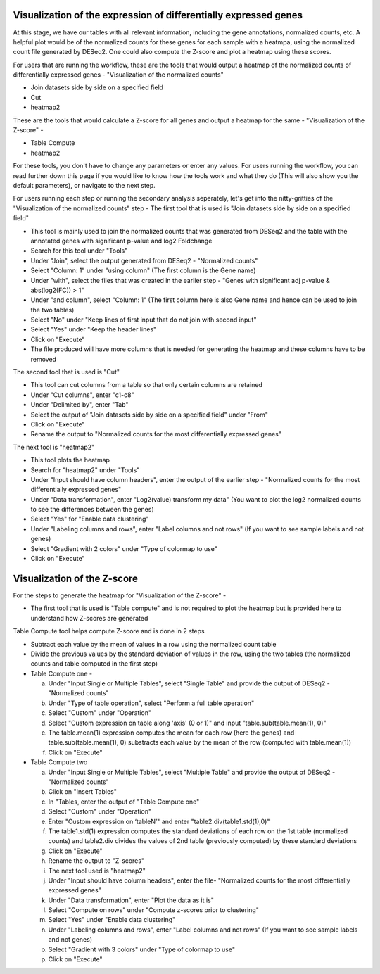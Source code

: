 Visualization of the expression of differentially expressed genes
================================================================

At this stage, we have our tables with all relevant information, including the gene annotations, normalized counts, etc. A helpful plot would be of the normalized counts for these genes for each sample with a heatmpa, using the normalized count file generated by DESeq2. One could also compute the Z-score and plot a heatmap using these scores.

For users that are running the workflow, these are the tools that would output a heatmap of the normalized counts of differentially expressed genes - "Visualization of the normalized counts" 

* Join datasets side by side on a specified field

* Cut

* heatmap2

These are the tools that would calculate a Z-score for all genes and output a heatmap for the same - "Visualization of the Z-score" - 

* Table Compute

* heatmap2

For these tools, you don't have to change any parameters or enter any values. For users running the workflow, you can read further down this page if you would like to know how the tools work and what they do (This will also show you the default parameters), or navigate to the next step.

For users running each step or running the secondary analysis seperately, let's get into the nitty-gritties of the "Visualization of the normalized counts" step -
The first tool that is used is "Join datasets side by side on a specified field"

* This tool is mainly used to join the normalized counts that was generated from DESeq2 and the table with the annotated genes with significant p-value and log2 Foldchange

* Search for this tool under "Tools"

* Under "Join", select the output generated from DESeq2 - "Normalized counts"

* Select "Column: 1" under "using column" (The first column is the Gene name)

* Under "with", select the files that was created in the earlier step - "Genes with significant adj p-value & abs(log2(FC)) > 1"

* Under "and column", select "Column: 1" (The first column here is also Gene name and hence can be used to join the two tables)

* Select "No" under "Keep lines of first input that do not join with second input"

* Select "Yes" under "Keep the header lines"

* Click on "Execute"

* The file produced will have more columns that is needed for generating the heatmap and these columns have to be removed

The second tool that is used is "Cut"

* This tool can cut columns from a table so that only certain columns are retained

* Under "Cut columns", enter "c1-c8"

* Under "Delimited by", enter "Tab"

* Select the output of "Join datasets side by side on a specified field" under "From"

* Click on "Execute"

* Rename the output to "Normalized counts for the most differentially expressed genes"

The next tool is "heatmap2"

* This tool plots the heatmap

* Search for "heatmap2" under "Tools"

* Under "Input should have column headers", enter the output of the earlier step - "Normalized counts for the most differentially expressed genes"

* Under "Data transformation", enter "Log2(value) transform my data" (You want to plot the log2 normalized counts to see the differences between the genes)

* Select "Yes" for "Enable data clustering"

* Under "Labeling columns and rows", enter "Label columns and not rows" (If you want to see sample labels and not genes)

* Select "Gradient with 2 colors" under "Type of colormap to use"

* Click on "Execute"

Visualization of the Z-score
================================

For the steps to generate the heatmap for "Visualization of the Z-score" -

* The first tool that is used is "Table compute" and is not required to plot the heatmap but is provided here to understand how Z-scores are generated
Table Compute tool helps compute Z-score and is done in 2 steps

* Subtract each value by the mean of values in a row using the normalized count table

* Divide the previous values by the standard deviation of values in the row, using the two tables (the normalized counts and table computed in the first step)

* Table Compute one -

  a. Under "Input Single or Multiple Tables", select "Single Table" and provide the output of DESeq2 - "Normalized counts"

  b. Under "Type of table operation", select "Perform a full table operation"

  c. Select "Custom" under "Operation"

  d. Select "Custom expression on table along 'axis' (0 or 1)" and input "table.sub(table.mean(1), 0)"

  e. The table.mean(1) expression computes the mean for each row (here the genes) and table.sub(table.mean(1), 0) substracts each value by the mean of the row (computed with table.mean(1))

  f. Click on "Execute"

* Table Compute two

  a. Under "Input Single or Multiple Tables", select "Multiple Table" and provide the output of DESeq2 - "Normalized counts"

  b. Click on "Insert Tables"

  c. In "Tables, enter the output of "Table Compute one"

  d. Select "Custom" under "Operation"

  e. Enter "Custom expression on ‘tableN’" and enter "table2.div(table1.std(1),0)"

  f. The table1.std(1) expression computes the standard deviations of each row on the 1st table (normalized counts) and table2.div divides the values of 2nd table (previously computed) by these standard deviations

  g. Click on "Execute"

  h. Rename the output to "Z-scores"

  i. The next tool used is "heatmap2"

  j. Under "Input should have column headers", enter the file- "Normalized counts for the most differentially expressed genes"

  k. Under "Data transformation", enter "Plot the data as it is"

  l. Select "Compute on rows" under "Compute z-scores prior to clustering"

  m. Select "Yes" under "Enable data clustering"

  n. Under "Labeling columns and rows", enter "Label columns and not rows" (If you want to see sample labels and not genes)

  o. Select "Gradient with 3 colors" under "Type of colormap to use"

  p. Click on "Execute"
